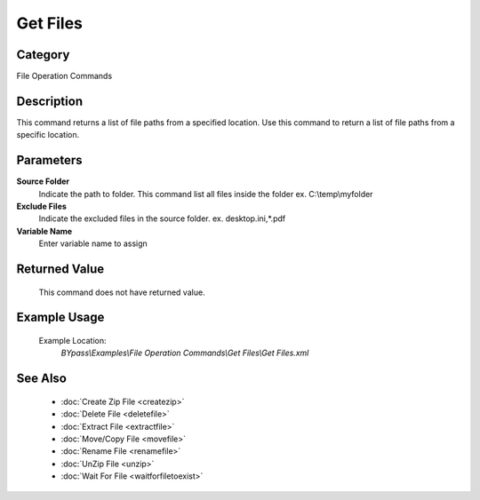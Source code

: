 Get Files
=========

Category
--------
File Operation Commands

Description
-----------

This command returns a list of file paths from a specified location. Use this command to return a list of file paths from a specific location.

Parameters
----------

**Source Folder**
	Indicate the path to folder. This command list all files inside the folder ex. C:\\temp\\myfolder

**Exclude Files**
	Indicate the excluded files in the source folder. ex. desktop.ini,\*.pdf

**Variable Name**
	Enter variable name to assign



Returned Value
--------------
	This command does not have returned value.

Example Usage
-------------

	Example Location:  
		`BYpass\\Examples\\File Operation Commands\\Get Files\\Get Files.xml`

See Also
--------
	- :doc:`Create Zip File <createzip>`
	- :doc:`Delete File <deletefile>`
	- :doc:`Extract File <extractfile>`
	- :doc:`Move/Copy File <movefile>`
	- :doc:`Rename File <renamefile>`
	- :doc:`UnZip File <unzip>`
	- :doc:`Wait For File <waitforfiletoexist>`

	
